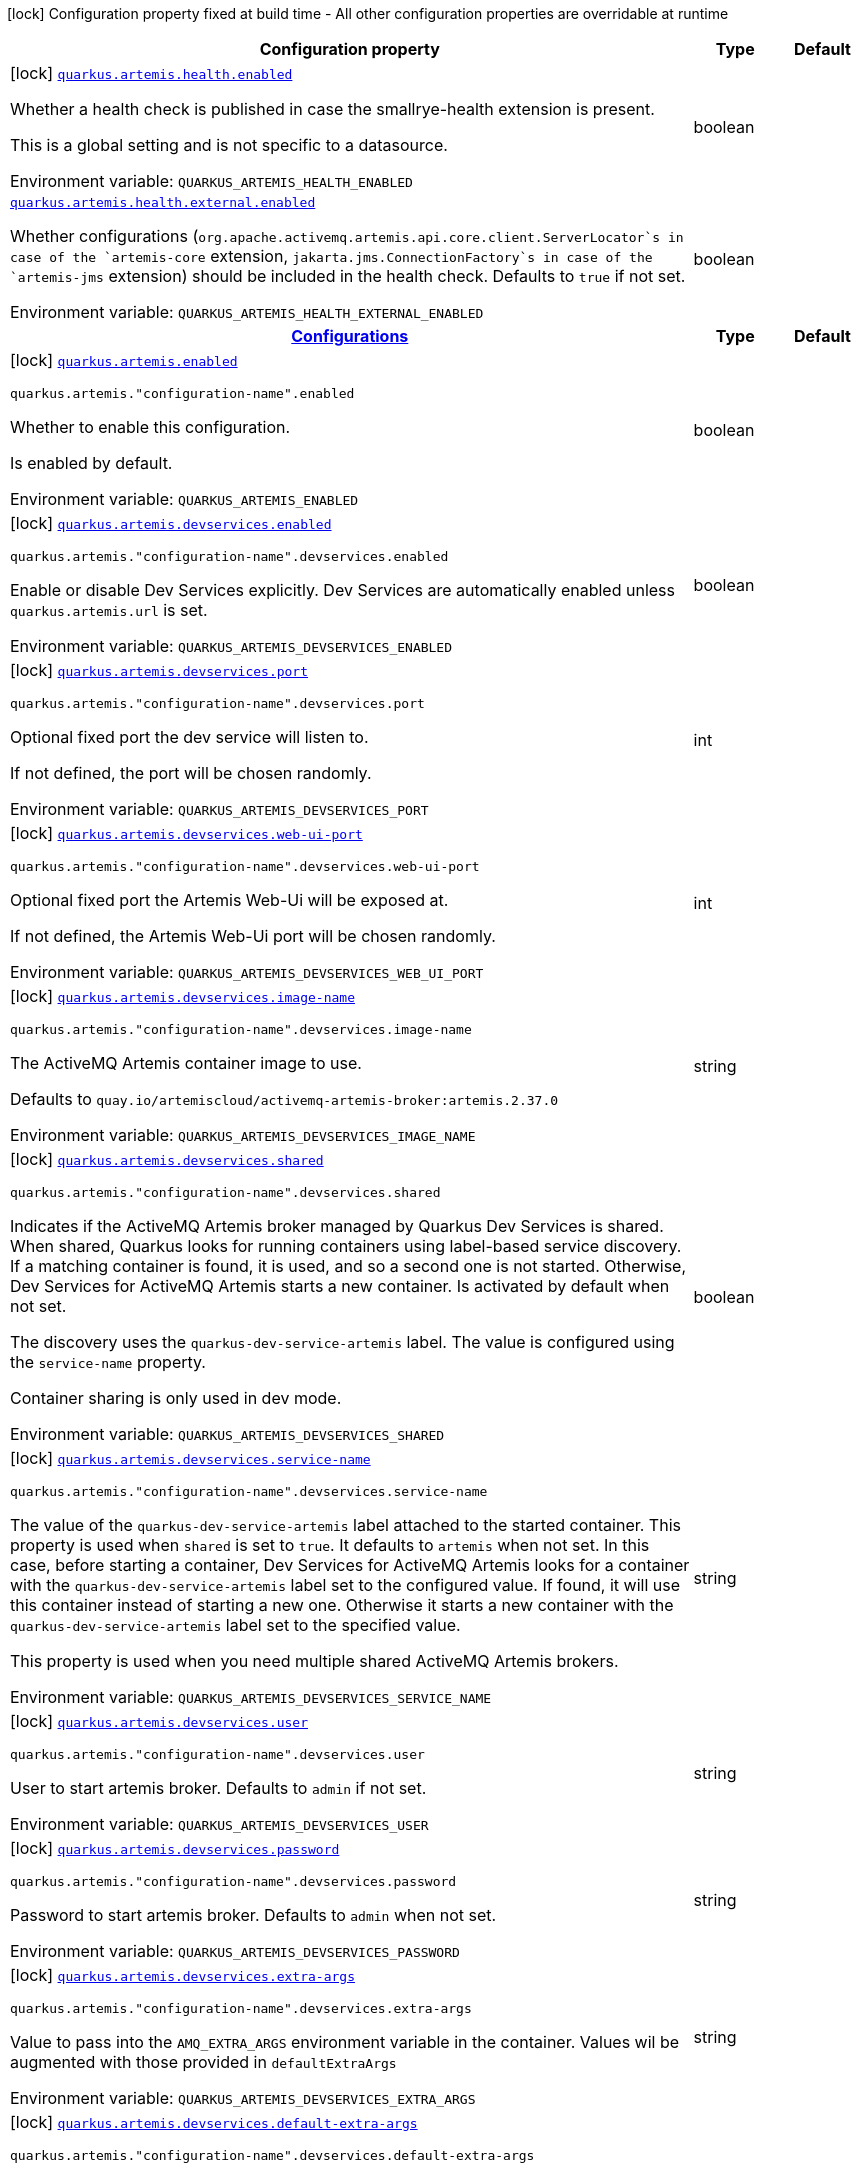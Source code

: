 :summaryTableId: quarkus-artemis-core_quarkus-artemis
[.configuration-legend]
icon:lock[title=Fixed at build time] Configuration property fixed at build time - All other configuration properties are overridable at runtime
[.configuration-reference.searchable, cols="80,.^10,.^10"]
|===

h|[.header-title]##Configuration property##
h|Type
h|Default

a|icon:lock[title=Fixed at build time] [[quarkus-artemis-core_quarkus-artemis-health-enabled]] [.property-path]##link:#quarkus-artemis-core_quarkus-artemis-health-enabled[`quarkus.artemis.health.enabled`]##

[.description]
--
Whether a health check is published in case the smallrye-health extension is present.

This is a global setting and is not specific to a datasource.


ifdef::add-copy-button-to-env-var[]
Environment variable: env_var_with_copy_button:+++QUARKUS_ARTEMIS_HEALTH_ENABLED+++[]
endif::add-copy-button-to-env-var[]
ifndef::add-copy-button-to-env-var[]
Environment variable: `+++QUARKUS_ARTEMIS_HEALTH_ENABLED+++`
endif::add-copy-button-to-env-var[]
--
|boolean
|

a| [[quarkus-artemis-core_quarkus-artemis-health-external-enabled]] [.property-path]##link:#quarkus-artemis-core_quarkus-artemis-health-external-enabled[`quarkus.artemis.health.external.enabled`]##

[.description]
--
Whether configurations (`org.apache.activemq.artemis.api.core.client.ServerLocator`s in case of the `artemis-core` extension, `jakarta.jms.ConnectionFactory`s in case of the `artemis-jms` extension) should be included in the health check. Defaults to `true` if not set.


ifdef::add-copy-button-to-env-var[]
Environment variable: env_var_with_copy_button:+++QUARKUS_ARTEMIS_HEALTH_EXTERNAL_ENABLED+++[]
endif::add-copy-button-to-env-var[]
ifndef::add-copy-button-to-env-var[]
Environment variable: `+++QUARKUS_ARTEMIS_HEALTH_EXTERNAL_ENABLED+++`
endif::add-copy-button-to-env-var[]
--
|boolean
|

h|[[quarkus-artemis-core_section_quarkus-artemis]] [.section-name.section-level0]##link:#quarkus-artemis-core_section_quarkus-artemis[Configurations]##
h|Type
h|Default

a|icon:lock[title=Fixed at build time] [[quarkus-artemis-core_quarkus-artemis-enabled]] [.property-path]##link:#quarkus-artemis-core_quarkus-artemis-enabled[`quarkus.artemis.enabled`]##

`quarkus.artemis."configuration-name".enabled`

[.description]
--
Whether to enable this configuration.

Is enabled by default.


ifdef::add-copy-button-to-env-var[]
Environment variable: env_var_with_copy_button:+++QUARKUS_ARTEMIS_ENABLED+++[]
endif::add-copy-button-to-env-var[]
ifndef::add-copy-button-to-env-var[]
Environment variable: `+++QUARKUS_ARTEMIS_ENABLED+++`
endif::add-copy-button-to-env-var[]
--
|boolean
|

a|icon:lock[title=Fixed at build time] [[quarkus-artemis-core_quarkus-artemis-devservices-enabled]] [.property-path]##link:#quarkus-artemis-core_quarkus-artemis-devservices-enabled[`quarkus.artemis.devservices.enabled`]##

`quarkus.artemis."configuration-name".devservices.enabled`

[.description]
--
Enable or disable Dev Services explicitly. Dev Services are automatically enabled unless `quarkus.artemis.url` is set.


ifdef::add-copy-button-to-env-var[]
Environment variable: env_var_with_copy_button:+++QUARKUS_ARTEMIS_DEVSERVICES_ENABLED+++[]
endif::add-copy-button-to-env-var[]
ifndef::add-copy-button-to-env-var[]
Environment variable: `+++QUARKUS_ARTEMIS_DEVSERVICES_ENABLED+++`
endif::add-copy-button-to-env-var[]
--
|boolean
|

a|icon:lock[title=Fixed at build time] [[quarkus-artemis-core_quarkus-artemis-devservices-port]] [.property-path]##link:#quarkus-artemis-core_quarkus-artemis-devservices-port[`quarkus.artemis.devservices.port`]##

`quarkus.artemis."configuration-name".devservices.port`

[.description]
--
Optional fixed port the dev service will listen to.

If not defined, the port will be chosen randomly.


ifdef::add-copy-button-to-env-var[]
Environment variable: env_var_with_copy_button:+++QUARKUS_ARTEMIS_DEVSERVICES_PORT+++[]
endif::add-copy-button-to-env-var[]
ifndef::add-copy-button-to-env-var[]
Environment variable: `+++QUARKUS_ARTEMIS_DEVSERVICES_PORT+++`
endif::add-copy-button-to-env-var[]
--
|int
|

a|icon:lock[title=Fixed at build time] [[quarkus-artemis-core_quarkus-artemis-devservices-web-ui-port]] [.property-path]##link:#quarkus-artemis-core_quarkus-artemis-devservices-web-ui-port[`quarkus.artemis.devservices.web-ui-port`]##

`quarkus.artemis."configuration-name".devservices.web-ui-port`

[.description]
--
Optional fixed port the Artemis Web-Ui will be exposed at.

If not defined, the Artemis Web-Ui port will be chosen randomly.


ifdef::add-copy-button-to-env-var[]
Environment variable: env_var_with_copy_button:+++QUARKUS_ARTEMIS_DEVSERVICES_WEB_UI_PORT+++[]
endif::add-copy-button-to-env-var[]
ifndef::add-copy-button-to-env-var[]
Environment variable: `+++QUARKUS_ARTEMIS_DEVSERVICES_WEB_UI_PORT+++`
endif::add-copy-button-to-env-var[]
--
|int
|

a|icon:lock[title=Fixed at build time] [[quarkus-artemis-core_quarkus-artemis-devservices-image-name]] [.property-path]##link:#quarkus-artemis-core_quarkus-artemis-devservices-image-name[`quarkus.artemis.devservices.image-name`]##

`quarkus.artemis."configuration-name".devservices.image-name`

[.description]
--
The ActiveMQ Artemis container image to use.

Defaults to `quay.io/artemiscloud/activemq-artemis-broker:artemis.2.37.0`


ifdef::add-copy-button-to-env-var[]
Environment variable: env_var_with_copy_button:+++QUARKUS_ARTEMIS_DEVSERVICES_IMAGE_NAME+++[]
endif::add-copy-button-to-env-var[]
ifndef::add-copy-button-to-env-var[]
Environment variable: `+++QUARKUS_ARTEMIS_DEVSERVICES_IMAGE_NAME+++`
endif::add-copy-button-to-env-var[]
--
|string
|

a|icon:lock[title=Fixed at build time] [[quarkus-artemis-core_quarkus-artemis-devservices-shared]] [.property-path]##link:#quarkus-artemis-core_quarkus-artemis-devservices-shared[`quarkus.artemis.devservices.shared`]##

`quarkus.artemis."configuration-name".devservices.shared`

[.description]
--
Indicates if the ActiveMQ Artemis broker managed by Quarkus Dev Services is shared. When shared, Quarkus looks for running containers using label-based service discovery. If a matching container is found, it is used, and so a second one is not started. Otherwise, Dev Services for ActiveMQ Artemis starts a new container. Is activated by default when not set.

The discovery uses the `quarkus-dev-service-artemis` label. The value is configured using the `service-name` property.

Container sharing is only used in dev mode.


ifdef::add-copy-button-to-env-var[]
Environment variable: env_var_with_copy_button:+++QUARKUS_ARTEMIS_DEVSERVICES_SHARED+++[]
endif::add-copy-button-to-env-var[]
ifndef::add-copy-button-to-env-var[]
Environment variable: `+++QUARKUS_ARTEMIS_DEVSERVICES_SHARED+++`
endif::add-copy-button-to-env-var[]
--
|boolean
|

a|icon:lock[title=Fixed at build time] [[quarkus-artemis-core_quarkus-artemis-devservices-service-name]] [.property-path]##link:#quarkus-artemis-core_quarkus-artemis-devservices-service-name[`quarkus.artemis.devservices.service-name`]##

`quarkus.artemis."configuration-name".devservices.service-name`

[.description]
--
The value of the `quarkus-dev-service-artemis` label attached to the started container. This property is used when `shared` is set to `true`. It defaults to `artemis` when not set. In this case, before starting a container, Dev Services for ActiveMQ Artemis looks for a container with the `quarkus-dev-service-artemis` label set to the configured value. If found, it will use this container instead of starting a new one. Otherwise it starts a new container with the `quarkus-dev-service-artemis` label set to the specified value.

This property is used when you need multiple shared ActiveMQ Artemis brokers.


ifdef::add-copy-button-to-env-var[]
Environment variable: env_var_with_copy_button:+++QUARKUS_ARTEMIS_DEVSERVICES_SERVICE_NAME+++[]
endif::add-copy-button-to-env-var[]
ifndef::add-copy-button-to-env-var[]
Environment variable: `+++QUARKUS_ARTEMIS_DEVSERVICES_SERVICE_NAME+++`
endif::add-copy-button-to-env-var[]
--
|string
|

a|icon:lock[title=Fixed at build time] [[quarkus-artemis-core_quarkus-artemis-devservices-user]] [.property-path]##link:#quarkus-artemis-core_quarkus-artemis-devservices-user[`quarkus.artemis.devservices.user`]##

`quarkus.artemis."configuration-name".devservices.user`

[.description]
--
User to start artemis broker. Defaults to `admin` if not set.


ifdef::add-copy-button-to-env-var[]
Environment variable: env_var_with_copy_button:+++QUARKUS_ARTEMIS_DEVSERVICES_USER+++[]
endif::add-copy-button-to-env-var[]
ifndef::add-copy-button-to-env-var[]
Environment variable: `+++QUARKUS_ARTEMIS_DEVSERVICES_USER+++`
endif::add-copy-button-to-env-var[]
--
|string
|

a|icon:lock[title=Fixed at build time] [[quarkus-artemis-core_quarkus-artemis-devservices-password]] [.property-path]##link:#quarkus-artemis-core_quarkus-artemis-devservices-password[`quarkus.artemis.devservices.password`]##

`quarkus.artemis."configuration-name".devservices.password`

[.description]
--
Password to start artemis broker. Defaults to `admin` when not set.


ifdef::add-copy-button-to-env-var[]
Environment variable: env_var_with_copy_button:+++QUARKUS_ARTEMIS_DEVSERVICES_PASSWORD+++[]
endif::add-copy-button-to-env-var[]
ifndef::add-copy-button-to-env-var[]
Environment variable: `+++QUARKUS_ARTEMIS_DEVSERVICES_PASSWORD+++`
endif::add-copy-button-to-env-var[]
--
|string
|

a|icon:lock[title=Fixed at build time] [[quarkus-artemis-core_quarkus-artemis-devservices-extra-args]] [.property-path]##link:#quarkus-artemis-core_quarkus-artemis-devservices-extra-args[`quarkus.artemis.devservices.extra-args`]##

`quarkus.artemis."configuration-name".devservices.extra-args`

[.description]
--
Value to pass into the `AMQ_EXTRA_ARGS` environment variable in the container. Values wil be augmented with those provided in `defaultExtraArgs`


ifdef::add-copy-button-to-env-var[]
Environment variable: env_var_with_copy_button:+++QUARKUS_ARTEMIS_DEVSERVICES_EXTRA_ARGS+++[]
endif::add-copy-button-to-env-var[]
ifndef::add-copy-button-to-env-var[]
Environment variable: `+++QUARKUS_ARTEMIS_DEVSERVICES_EXTRA_ARGS+++`
endif::add-copy-button-to-env-var[]
--
|string
|

a|icon:lock[title=Fixed at build time] [[quarkus-artemis-core_quarkus-artemis-devservices-default-extra-args]] [.property-path]##link:#quarkus-artemis-core_quarkus-artemis-devservices-default-extra-args[`quarkus.artemis.devservices.default-extra-args`]##

`quarkus.artemis."configuration-name".devservices.default-extra-args`

[.description]
--
Default values to be merged with those provided in `extraArgs`. It's recommended to only overwrite this if one of the below listed default arguments needs to be unset, otherwise the `extraArgs` option should be used.

Defaults to `--no-autotune --mapped --no-fsync --relax-jolokia` when not set.


ifdef::add-copy-button-to-env-var[]
Environment variable: env_var_with_copy_button:+++QUARKUS_ARTEMIS_DEVSERVICES_DEFAULT_EXTRA_ARGS+++[]
endif::add-copy-button-to-env-var[]
ifndef::add-copy-button-to-env-var[]
Environment variable: `+++QUARKUS_ARTEMIS_DEVSERVICES_DEFAULT_EXTRA_ARGS+++`
endif::add-copy-button-to-env-var[]
--
|string
|

a|icon:lock[title=Fixed at build time] [[quarkus-artemis-core_quarkus-artemis-xa-enabled]] [.property-path]##link:#quarkus-artemis-core_quarkus-artemis-xa-enabled[`quarkus.artemis.xa-enabled`]##

`quarkus.artemis."configuration-name".xa-enabled`

[.description]
--
Support to expose `jakarta.jms.XAConnectionFactory`. Is not activated by default.


ifdef::add-copy-button-to-env-var[]
Environment variable: env_var_with_copy_button:+++QUARKUS_ARTEMIS_XA_ENABLED+++[]
endif::add-copy-button-to-env-var[]
ifndef::add-copy-button-to-env-var[]
Environment variable: `+++QUARKUS_ARTEMIS_XA_ENABLED+++`
endif::add-copy-button-to-env-var[]
--
|boolean
|

a| [[quarkus-artemis-core_quarkus-artemis-url]] [.property-path]##link:#quarkus-artemis-core_quarkus-artemis-url[`quarkus.artemis.url`]##

`quarkus.artemis."configuration-name".url`

[.description]
--
Artemis connection url.


ifdef::add-copy-button-to-env-var[]
Environment variable: env_var_with_copy_button:+++QUARKUS_ARTEMIS_URL+++[]
endif::add-copy-button-to-env-var[]
ifndef::add-copy-button-to-env-var[]
Environment variable: `+++QUARKUS_ARTEMIS_URL+++`
endif::add-copy-button-to-env-var[]
--
|string
|

a| [[quarkus-artemis-core_quarkus-artemis-username]] [.property-path]##link:#quarkus-artemis-core_quarkus-artemis-username[`quarkus.artemis.username`]##

`quarkus.artemis."configuration-name".username`

[.description]
--
Username for authentication, only used with JMS.


ifdef::add-copy-button-to-env-var[]
Environment variable: env_var_with_copy_button:+++QUARKUS_ARTEMIS_USERNAME+++[]
endif::add-copy-button-to-env-var[]
ifndef::add-copy-button-to-env-var[]
Environment variable: `+++QUARKUS_ARTEMIS_USERNAME+++`
endif::add-copy-button-to-env-var[]
--
|string
|

a| [[quarkus-artemis-core_quarkus-artemis-password]] [.property-path]##link:#quarkus-artemis-core_quarkus-artemis-password[`quarkus.artemis.password`]##

`quarkus.artemis."configuration-name".password`

[.description]
--
Password for authentication, only used with JMS.


ifdef::add-copy-button-to-env-var[]
Environment variable: env_var_with_copy_button:+++QUARKUS_ARTEMIS_PASSWORD+++[]
endif::add-copy-button-to-env-var[]
ifndef::add-copy-button-to-env-var[]
Environment variable: `+++QUARKUS_ARTEMIS_PASSWORD+++`
endif::add-copy-button-to-env-var[]
--
|string
|

a| [[quarkus-artemis-core_quarkus-artemis-health-exclude]] [.property-path]##link:#quarkus-artemis-core_quarkus-artemis-health-exclude[`quarkus.artemis.health-exclude`]##

`quarkus.artemis."configuration-name".health-exclude`

[.description]
--
Whether this particular data source should be excluded from the health check if the general health check for data sources is enabled.

By default, the health check includes all configured data sources (if it is enabled).


ifdef::add-copy-button-to-env-var[]
Environment variable: env_var_with_copy_button:+++QUARKUS_ARTEMIS_HEALTH_EXCLUDE+++[]
endif::add-copy-button-to-env-var[]
ifndef::add-copy-button-to-env-var[]
Environment variable: `+++QUARKUS_ARTEMIS_HEALTH_EXCLUDE+++`
endif::add-copy-button-to-env-var[]
--
|boolean
|


|===


:!summaryTableId: